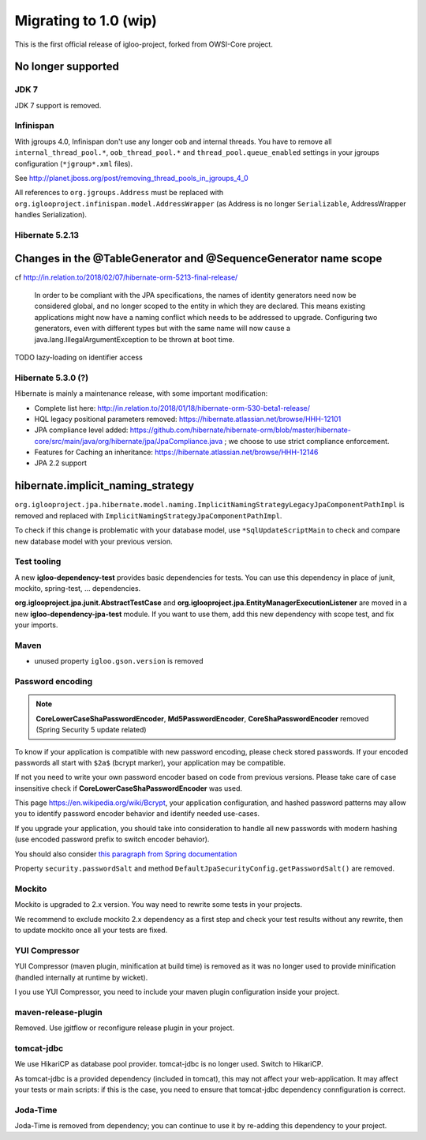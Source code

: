 ======================
Migrating to 1.0 (wip)
======================

This is the first official release of igloo-project, forked from OWSI-Core
project.


No longer supported
-------------------

JDK 7
~~~~~

JDK 7 support is removed.


Infinispan
~~~~~~~~~~

With jgroups 4.0, Infinispan don't use any longer oob and internal threads.
You have to remove all ``internal_thread_pool.*``, ``oob_thread_pool.*`` and
``thread_pool.queue_enabled`` settings in your jgroups configuration
(``*jgroup*.xml`` files).

See http://planet.jboss.org/post/removing_thread_pools_in_jgroups_4_0

All references to ``org.jgroups.Address`` must be replaced with
``org.iglooproject.infinispan.model.AddressWrapper`` (as Address is no longer
``Serializable``, AddressWrapper handles Serialization).


Hibernate 5.2.13
~~~~~~~~~~~~~~~~

Changes in the @TableGenerator and @SequenceGenerator name scope
----------------------------------------------------------------

cf http://in.relation.to/2018/02/07/hibernate-orm-5213-final-release/

  In order to be compliant with the JPA specifications, the names of identity generators
  need now be considered global, and no longer scoped to the entity in which they are declared.
  This means existing applications might now have a naming conflict which needs to be addressed
  to upgrade. Configuring two generators, even with different types but with the same name will
  now cause a java.lang.IllegalArgumentException to be thrown at boot time.

TODO lazy-loading on identifier access


Hibernate 5.3.0 (?)
~~~~~~~~~~~~~~~

Hibernate is mainly a maintenance release, with some important modification:

* Complete list here: http://in.relation.to/2018/01/18/hibernate-orm-530-beta1-release/
* HQL legacy positional parameters removed: https://hibernate.atlassian.net/browse/HHH-12101
* JPA compliance level added: https://github.com/hibernate/hibernate-orm/blob/master/hibernate-core/src/main/java/org/hibernate/jpa/JpaCompliance.java ;
  we choose to use strict compliance enforcement.
* Features for Caching an inheritance: https://hibernate.atlassian.net/browse/HHH-12146
* JPA 2.2 support


hibernate.implicit_naming_strategy
----------------------------------

``org.iglooproject.jpa.hibernate.model.naming.ImplicitNamingStrategyLegacyJpaComponentPathImpl``
is removed and replaced with ``ImplicitNamingStrategyJpaComponentPathImpl``.

To check if this change is problematic with your database model, use ``*SqlUpdateScriptMain``
to check and compare new database model with your previous version.


Test tooling
~~~~~~~~~~~~

A new **igloo-dependency-test** provides basic dependencies for tests. You can
use this dependency in place of junit, mockito, spring-test, ... dependencies.

**org.iglooproject.jpa.junit.AbstractTestCase** and **org.iglooproject.jpa.EntityManagerExecutionListener**
are moved in a new **igloo-dependency-jpa-test** module. If you want to use
them, add this new dependency with scope test, and fix your imports.


Maven
~~~~~

* unused property ``igloo.gson.version`` is removed


Password encoding
~~~~~~~~~~~~~~~~~

.. note:: **CoreLowerCaseShaPasswordEncoder**, **Md5PasswordEncoder**, **CoreShaPasswordEncoder** removed
   (Spring Security 5 update related)

To know if your application is compatible with new password encoding, please check stored passwords.
If your encoded passwords all start with ``$2a$`` (bcrypt marker), your application may be compatible.

If not you need to write your own password encoder based on code from previous versions. Please take care
of case insensitive check if **CoreLowerCaseShaPasswordEncoder** was used.

This page https://en.wikipedia.org/wiki/Bcrypt, your application configuration, and hashed password patterns
may allow you to identify password encoder behavior and identify needed use-cases.

If you upgrade your application, you should take into consideration to handle
all new passwords with modern hashing (use encoded password prefix to switch encoder behavior).

You should also consider `this paragraph from Spring documentation <https://docs.spring.io/spring-security/site/docs/5.0.1.RELEASE/reference/htmlsingle/#pe-history>`_

Property ``security.passwordSalt`` and method ``DefaultJpaSecurityConfig.getPasswordSalt()`` are removed.


Mockito
~~~~~~~

Mockito is upgraded to 2.x version. You way need to rewrite some tests in your
projects.

We recommend to exclude mockito 2.x dependency as a first step and check your
test results without any rewrite, then to update mockito once all your tests are
fixed.


YUI Compressor
~~~~~~~~~~~~~~

YUI Compressor (maven plugin, minification at build time) is removed as it
was no longer used to provide minification (handled internally at runtime by
wicket).

I you use YUI Compressor, you need to include your maven plugin configuration
inside your project.


maven-release-plugin
~~~~~~~~~~~~~~~~~~~~

Removed. Use jgitflow or reconfigure release plugin in your project.


tomcat-jdbc
~~~~~~~~~~~

We use HikariCP as database pool provider. tomcat-jdbc is no longer used.
Switch to HikariCP.

As tomcat-jdbc is a provided dependency (included in tomcat), this may not
affect your web-application. It may affect your tests or main scripts: if this
is the case, you need to ensure that tomcat-jdbc dependency connfiguration
is correct.


Joda-Time
~~~~~~~~~

Joda-Time is removed from dependency; you can continue to use it by re-adding
this dependency to your project.
